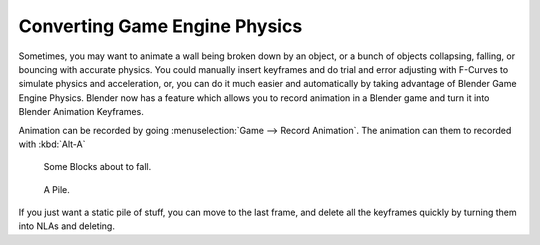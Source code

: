 
******************************
Converting Game Engine Physics
******************************

Sometimes, you may want to animate a wall being broken down by an object,
or a bunch of objects collapsing, falling, or bouncing with accurate physics. You could
manually insert keyframes and do trial and error adjusting with F-Curves to simulate physics
and acceleration, or, you can do it much easier and automatically by taking advantage of
Blender Game Engine Physics. Blender now has a feature which allows you to record animation in
a Blender game and turn it into Blender Animation Keyframes.

Animation can be recorded by going :menuselection:`Game --> Record Animation`.
The animation can them to recorded with :kbd:`Alt-A`

.. figure:: /images/blocks.jpg

   Some Blocks about to fall.

.. figure:: /images/blocks2.jpg

   A Pile.

If you just want a static pile of stuff, you can move to the last frame,
and delete all the keyframes quickly by turning them into NLAs and deleting.
